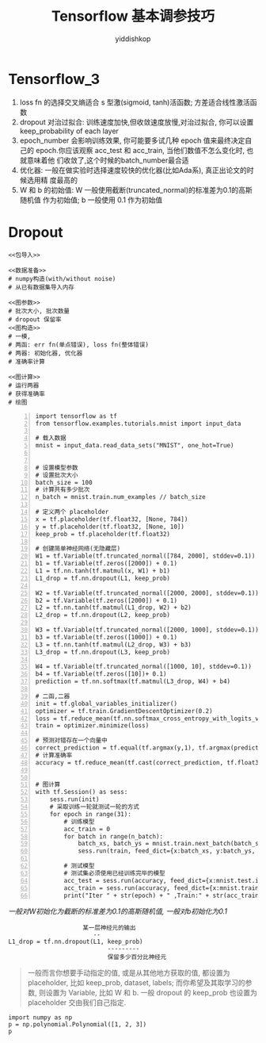 # -*- org-export-babel-evaluate: nil -*-
#+PROPERTY: header-args :eval never-export
#+PROPERTY: header-args:python :session Tensorflow 基本调参技巧
#+PROPERTY: header-args:ipython :session Tensorflow 基本调参技巧
# #+HTML_HEAD: <link rel="stylesheet" type="text/css" href="/home/yiddi/git_repos/YIDDI_org_export_theme/theme/org-nav-theme_cache.css" >
# #+HTML_HEAD: <script src="https://hypothes.is/embed.js" async></script>
# #+HTML_HEAD: <script type="application/json" class="js-hypothesis-config">
# #+HTML_HEAD: <script src="https://cdn.mathjax.org/mathjax/latest/MathJax.js?config=TeX-AMS-MML_HTMLorMML"></script>
#+OPTIONS: html-link-use-abs-url:nil html-postamble:nil html-preamble:t
#+OPTIONS: H:3 num:t ^:nil _:nil tags:not-in-toc
#+TITLE: Tensorflow 基本调参技巧
#+AUTHOR: yiddishkop
#+EMAIL: [[mailto:yiddishkop@163.com][yiddi's email]]
#+TAGS: {PKGIMPT(i) DATAVIEW(v) DATAPREP(p) GRAPHBUILD(b) GRAPHCOMPT(c)} LINAGAPI(a) PROBAPI(b) MATHFORM(f) MLALGO(m)


* Tensorflow_3

1. loss fn 的选择交叉熵适合 s 型激(sigmoid, tanh)活函数; 方差适合线性激活函数
2. dropout 对治过拟合: 训练速度加快,但收敛速度放慢,对治过拟合, 你可以设置
   keep_probability of each layer
3. epoch_number 会影响训练效果, 你可能要多试几种 epoch 值来最终决定自己的
   epoch.你应该观察 acc_test 和 acc_train, 当他们数值不怎么变化时, 也就意味着他
   们收敛了,这个时候的batch_number最合适
4. 优化器: 一般在做实验时选择速度较快的优化器(比如Ada系), 真正出论文的时候选用精
   度最高的
5. W 和 b 的初始值: W 一般使用截断(truncated_normal)的标准差为0.1的高斯随机值
   作为初始值; b 一般使用 0.1 作为初始值



#+DOWNLOADED: /tmp/screenshot.png @ 2018-07-28 14:17:59
[[file:Tensorflow_3/screenshot_2018-07-28_14-17-59.png]]



#+DOWNLOADED: /tmp/screenshot.png @ 2018-07-28 14:19:45
[[file:Tensorflow_3/screenshot_2018-07-28_14-19-45.png]]



#+DOWNLOADED: /tmp/screenshot.png @ 2018-07-28 14:20:54
[[file:Tensorflow_3/screenshot_2018-07-28_14-20-54.png]]



#+DOWNLOADED: /tmp/screenshot.png @ 2018-07-28 14:24:17
[[file:Tensorflow_3/screenshot_2018-07-28_14-24-17.png]]



#+DOWNLOADED: /tmp/screenshot.png @ 2018-07-28 14:34:02
[[file:Tensorflow_3/screenshot_2018-07-28_14-34-02.png]]



#+DOWNLOADED: /tmp/screenshot.png @ 2018-07-28 14:36:22
[[file:Tensorflow_3/screenshot_2018-07-28_14-36-22.png]]

* Dropout

#+BEGIN_SRC ipython :tangle yes :noweb yes :session lec2-simple-MNIST :exports code :async t :results raw drawer
  <<包导入>>

  <<数据准备>>
  # numpy构造(with/without noise)
  # 从已有数据集导入内存

  <<图参数>>
  # 批次大小, 批次数量
  # dropout 保留率
  <<图构造>>
  # 一模,
  # 两函: err fn(单点错误), loss fn(整体错误)
  # 两器: 初始化器, 优化器
  # 准确率计算

  <<图计算>>
  # 运行两器
  # 获得准确率
  # 绘图
#+END_SRC


#+BEGIN_SRC ipython -n :tangle yes :session lec1 :exports code :async t :results raw drawer
  import tensorflow as tf
  from tensorflow.examples.tutorials.mnist import input_data

  # 载入数据
  mnist = input_data.read_data_sets("MNIST", one_hot=True)


  # 设置模型参数
  # 设置批次大小
  batch_size = 100
  # 计算共有多少批次
  n_batch = mnist.train.num_examples // batch_size

  # 定义两个 placeholder
  x = tf.placeholder(tf.float32, [None, 784])
  y = tf.placeholder(tf.float32, [None, 10])
  keep_prob = tf.placeholder(tf.float32)

  # 创建简单神经网络(无隐藏层)
  W1 = tf.Variable(tf.truncated_normal([784, 2000], stddev=0.1))    (ref:WandB)
  b1 = tf.Variable(tf.zeros([2000]) + 0.1)
  L1 = tf.nn.tanh(tf.matmul(x, W1) + b1)
  L1_drop = tf.nn.dropout(L1, keep_prob)

  W2 = tf.Variable(tf.truncated_normal([2000, 2000], stddev=0.1))
  b2 = tf.Variable(tf.zeros([2000]) + 0.1)
  L2 = tf.nn.tanh(tf.matmul(L1_drop, W2) + b2)
  L2_drop = tf.nn.dropout(L2, keep_prob)

  W3 = tf.Variable(tf.truncated_normal([2000, 1000], stddev=0.1))
  b3 = tf.Variable(tf.zeros([1000]) + 0.1)
  L3 = tf.nn.tanh(tf.matmul(L2_drop, W3) + b3)
  L3_drop = tf.nn.dropout(L3, keep_prob)

  W4 = tf.Variable(tf.truncated_normal([1000, 10], stddev=0.1))
  b4 = tf.Variable(tf.zeros([10])+ 0.1)
  prediction = tf.nn.softmax(tf.matmul(L3_drop, W4) + b4)

  # 二函,二器
  init = tf.global_variables_initializer()
  optimizer = tf.train.GradientDescentOptimizer(0.2)
  loss = tf.reduce_mean(tf.nn.softmax_cross_entropy_with_logits_v2(labels=y, logits=prediction))
  train = optimizer.minimize(loss)

  # 预测对错存在一个向量中
  correct_prediction = tf.equal(tf.argmax(y,1), tf.argmax(prediction, 1))
  # 计算准确率
  accuracy = tf.reduce_mean(tf.cast(correct_prediction, tf.float32))


  # 图计算
  with tf.Session() as sess:
      sess.run(init)
      # 采取训练一轮就测试一轮的方式
      for epoch in range(31):
          # 训练模型
          acc_train = 0
          for batch in range(n_batch):
              batch_xs, batch_ys = mnist.train.next_batch(batch_size)
              sess.run(train, feed_dict={x:batch_xs, y:batch_ys, keep_prob:1.0})

          # 测试模型
          # 测试集必须使用已经训练完毕的模型
          acc_test = sess.run(accuracy, feed_dict={x:mnist.test.images, y:mnist.test.labels, keep_prob:1.0})
          acc_train = sess.run(accuracy, feed_dict={x:mnist.train.images, y:mnist.train.labels, keep_prob:1.0})
          print("Iter " + str(epoch) + " ,Train:" + str(acc_train) + " ,Test:" + str(acc_test))
#+END_SRC

#+RESULTS:
:RESULTS:
0 - 389d4752-a44f-49d9-a250-494187b67e51
:END:

[[(WandB)][一般对W初始化为截断的标准差为0.1的高斯随机值, 一般对b初始化为0.1]]


#+BEGIN_EXAMPLE
                       某一层神经元的输出
                          --
  L1_drop = tf.nn.dropout(L1, keep_prob)
                              ---------
                              保留多少百分比神经元
#+END_EXAMPLE

#+BEGIN_QUOTE
一般而言你想要手动指定的值, 或是从其他地方获取的值, 都设置为 placeholder, 比如
keep_prob, dataset, labels; 而你希望及其取学习的参数, 则设置为 Variable, 比如 W
和 b. 一般 dropout 的 keep_prob 也设置为 placeholder 交由我们自己指定.
#+END_QUOTE

#+BEGIN_SRC ipython :tangle yes :session :exports code :async t :results raw drawer
  import numpy as np
  p = np.polynomial.Polynomial([1, 2, 3])
  p
#+END_SRC

#+RESULTS:
:RESULTS:
0 - a66c0a82-bedf-48c4-acdc-2d6b93640de2
:END:

